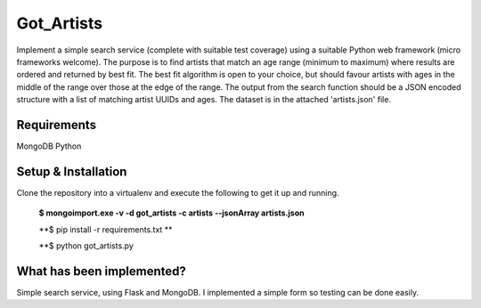 ===============================
Got_Artists
===============================

Implement a simple search service (complete with suitable test coverage) using a suitable Python web framework (micro frameworks welcome). The purpose is to find artists that match an age range (minimum to maximum) where results are ordered and returned by best fit. The best fit algorithm is open to your choice, but should favour artists with ages in the middle of the range over those at the edge of the range. The output from the search function should be a JSON encoded structure with a list of matching artist UUIDs and ages. The dataset is in the attached 'artists.json' file.


Requirements
----

MongoDB
Python


Setup & Installation
----

Clone the repository into a virtualenv and execute the following to get it up and running.

 **$ mongoimport.exe -v -d got_artists -c artists --jsonArray artists.json**
 
 **$ pip install -r requirements.txt **
 
 **$ python got_artists.py
 
 

What has been implemented?
----

Simple search service, using Flask and MongoDB. I implemented a simple form so testing can be done easily.
